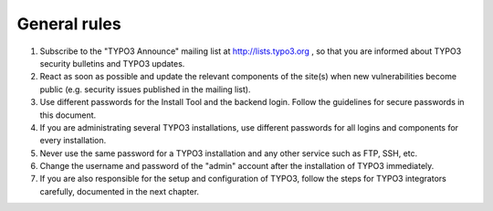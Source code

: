 ﻿

.. ==================================================
.. FOR YOUR INFORMATION
.. --------------------------------------------------
.. -*- coding: utf-8 -*- with BOM.

.. ==================================================
.. DEFINE SOME TEXTROLES
.. --------------------------------------------------
.. role::   underline
.. role::   typoscript(code)
.. role::   ts(typoscript)
   :class:  typoscript
.. role::   php(code)


General rules
^^^^^^^^^^^^^

#. Subscribe to the "TYPO3 Announce" mailing list at
   `http://lists.typo3.org <http://lists.typo3.org/>`_ , so that you are
   informed about TYPO3 security bulletins and TYPO3 updates.

#. React as soon as possible and update the relevant components of the
   site(s) when new vulnerabilities become public (e.g. security issues
   published in the mailing list).

#. Use different passwords for the Install Tool and the backend login.
   Follow the guidelines for secure passwords in this document.

#. If you are administrating several TYPO3 installations, use different
   passwords for all logins and components for every installation.

#. Never use the same password for a TYPO3 installation and any other
   service such as FTP, SSH, etc.

#. Change the username and password of the "admin" account after the
   installation of TYPO3 immediately.

#. If you are also responsible for the setup and configuration of TYPO3,
   follow the steps for TYPO3 integrators carefully, documented in the
   next chapter.

